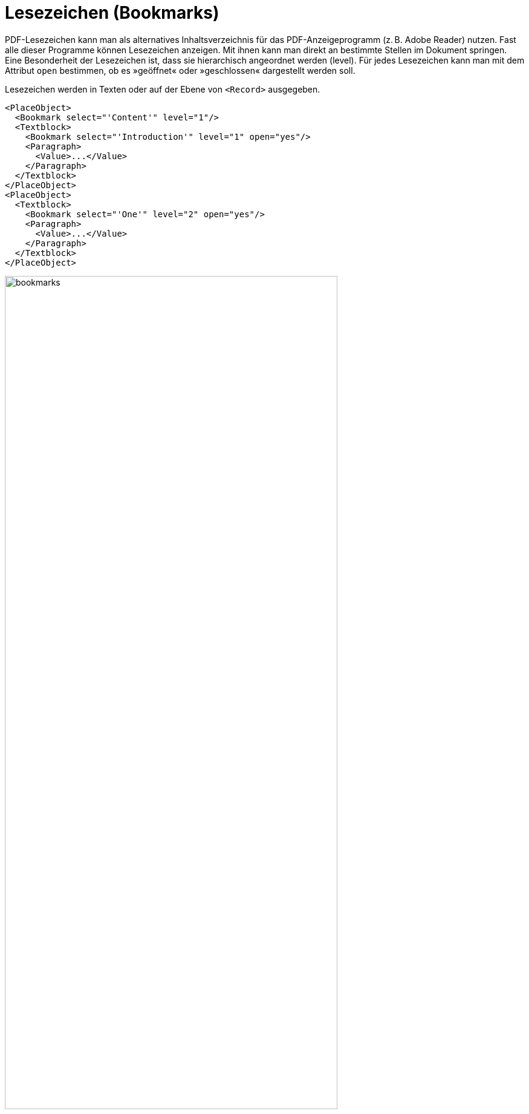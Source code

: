[[ch-bookmarks,Lesezeichen (Bookmarks)]]
= Lesezeichen (Bookmarks)

PDF-Lesezeichen kann man als alternatives Inhaltsverzeichnis für das PDF-Anzeigeprogramm (z. B. Adobe Reader) nutzen.
Fast alle dieser Programme können Lesezeichen anzeigen.
Mit ihnen kann man direkt an bestimmte Stellen im Dokument springen.
Eine Besonderheit der Lesezeichen ist, dass sie hierarchisch angeordnet werden (level).
Für jedes Lesezeichen kann man mit dem Attribut `open` bestimmen, ob es »geöffnet« oder »geschlossen« dargestellt werden soll.

Lesezeichen werden in Texten oder auf der Ebene von `<Record>` ausgegeben.


[source, xml]
-------------------------------------------------------------------------------
<PlaceObject>
  <Bookmark select="'Content'" level="1"/>
  <Textblock>
    <Bookmark select="'Introduction'" level="1" open="yes"/>
    <Paragraph>
      <Value>...</Value>
    </Paragraph>
  </Textblock>
</PlaceObject>
<PlaceObject>
  <Textblock>
    <Bookmark select="'One'" level="2" open="yes"/>
    <Paragraph>
      <Value>...</Value>
    </Paragraph>
  </Textblock>
</PlaceObject>
-------------------------------------------------------------------------------

.Lesezeichen dienen als schnelle Navigation in einem PDF-Dokument. Links ein Ausschnitt aus dem PDF-Viewer Skim und rechts Adobe Acrobat Reader.
image::bookmarks.png[width=80%,scaledwidth=100%]

Wichtig: Die Ebenen müssen aufeinanderfolgend sein. Auf ein Level 1 Bookmark darf nur ein weiteres Level 1 Bookmark folgen (für den nächsten Abschnitt) oder eines auf Level 2 (Unterabschnitt).

// ENDE
